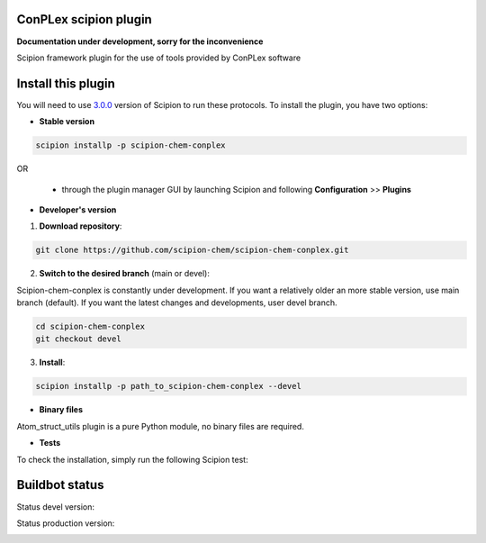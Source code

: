 ================================
ConPLex scipion plugin
================================

**Documentation under development, sorry for the inconvenience**

Scipion framework plugin for the use of tools provided by ConPLex software 

===================
Install this plugin
===================

You will need to use `3.0.0 <https://github.com/I2PC/scipion/releases/tag/v3.0>`_ version of Scipion
to run these protocols. To install the plugin, you have two options:

- **Stable version**  

.. code-block:: 

      scipion installp -p scipion-chem-conplex
      
OR

  - through the plugin manager GUI by launching Scipion and following **Configuration** >> **Plugins**
      
- **Developer's version** 

1. **Download repository**:

.. code-block::

            git clone https://github.com/scipion-chem/scipion-chem-conplex.git

2. **Switch to the desired branch** (main or devel):

Scipion-chem-conplex is constantly under development.
If you want a relatively older an more stable version, use main branch (default).
If you want the latest changes and developments, user devel branch.

.. code-block::

            cd scipion-chem-conplex
            git checkout devel

3. **Install**:

.. code-block::

            scipion installp -p path_to_scipion-chem-conplex --devel

- **Binary files** 

Atom_struct_utils plugin is a pure Python module, no binary files are required. 

- **Tests**

To check the installation, simply run the following Scipion test:

===============
Buildbot status
===============

Status devel version: 

.. image:: http://scipion-test.cnb.csic.es:9980/badges/bioinformatics_dev.svg

Status production version: 

.. image:: http://scipion-test.cnb.csic.es:9980/badges/bioinformatics_prod.svg
